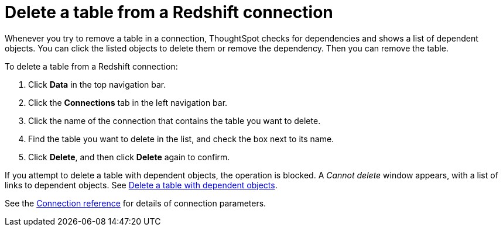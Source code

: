 = Delete a table from a {connection} connection
:last_updated: 8/11/2020
:linkattrs:
:page-layout: default-cloud
:page-aliases: /admin/ts-cloud/ts-cloud-embrace-redshift-delete-table.adoc
:experimental:
:connection: Redshift

Whenever you try to remove a table in a connection, ThoughtSpot checks for dependencies and shows a list of dependent objects.
You can click the listed objects to delete them or remove the dependency.
Then you can remove the table.

To delete a table from a {connection} connection:

. Click *Data* in the top navigation bar.
. Click the *Connections* tab in the left navigation bar.
. Click the name of the connection that contains the table you want to delete.

. Find the table you want to delete in the list, and check the box next to its name.
. Click *Delete*, and then click *Delete* again to confirm.

If you attempt to delete a table with dependent objects, the operation is blocked.
A _Cannot delete_ window appears, with a list of links to dependent objects.
See xref:connections-redshift-delete-table-dependencies.adoc[Delete a table with dependent objects].

See the xref:connections-redshift-reference.adoc[Connection reference] for details of connection parameters.

